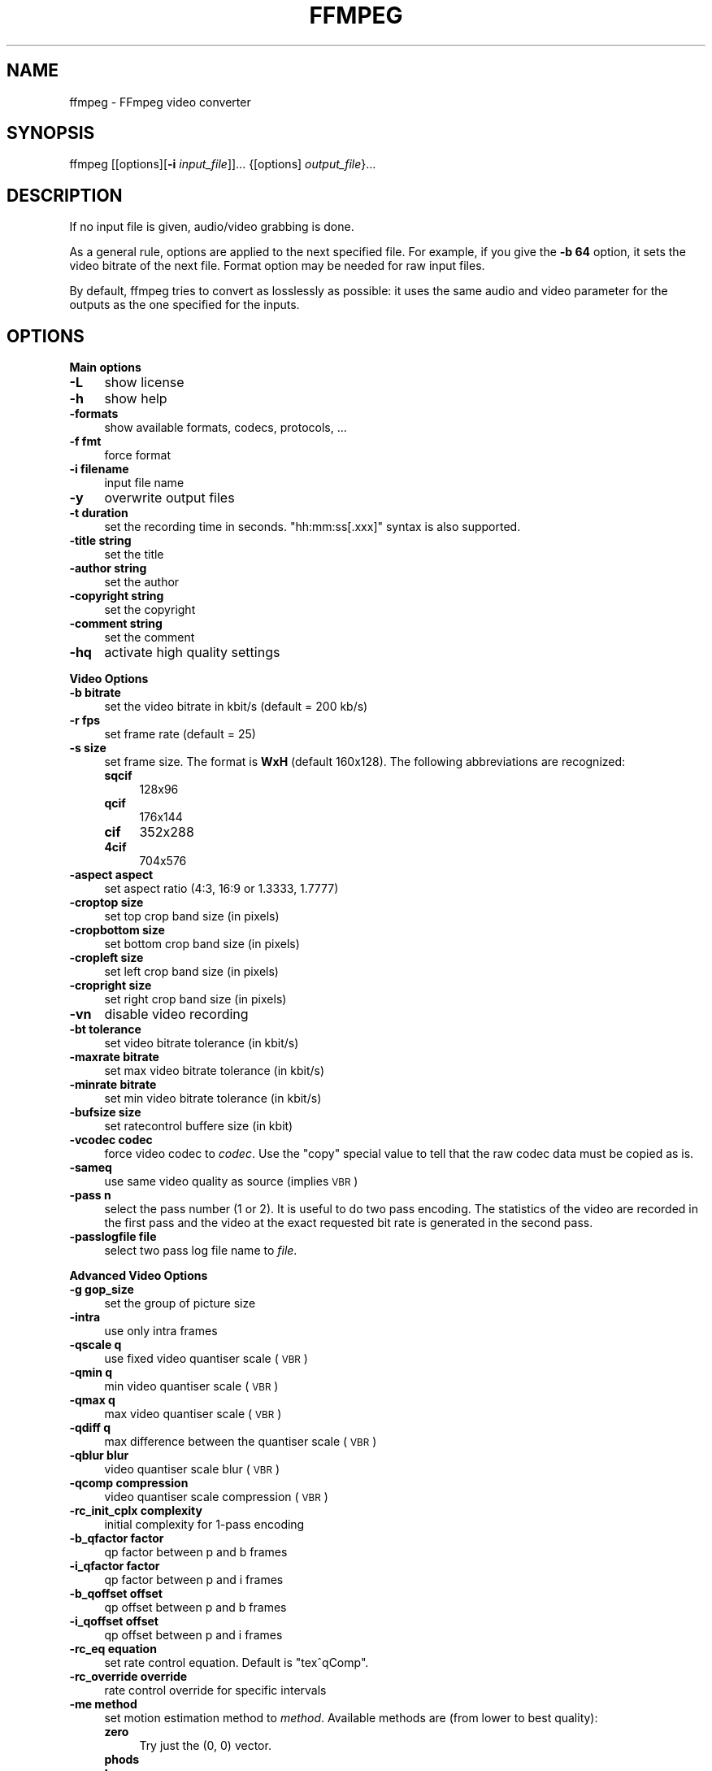 .\" Automatically generated by Pod::Man v1.34, Pod::Parser v1.13
.\"
.\" Standard preamble:
.\" ========================================================================
.de Sh \" Subsection heading
.br
.if t .Sp
.ne 5
.PP
\fB\\$1\fR
.PP
..
.de Sp \" Vertical space (when we can't use .PP)
.if t .sp .5v
.if n .sp
..
.de Vb \" Begin verbatim text
.ft CW
.nf
.ne \\$1
..
.de Ve \" End verbatim text
.ft R
.fi
..
.\" Set up some character translations and predefined strings.  \*(-- will
.\" give an unbreakable dash, \*(PI will give pi, \*(L" will give a left
.\" double quote, and \*(R" will give a right double quote.  | will give a
.\" real vertical bar.  \*(C+ will give a nicer C++.  Capital omega is used to
.\" do unbreakable dashes and therefore won't be available.  \*(C` and \*(C'
.\" expand to `' in nroff, nothing in troff, for use with C<>.
.tr \(*W-|\(bv\*(Tr
.ds C+ C\v'-.1v'\h'-1p'\s-2+\h'-1p'+\s0\v'.1v'\h'-1p'
.ie n \{\
.    ds -- \(*W-
.    ds PI pi
.    if (\n(.H=4u)&(1m=24u) .ds -- \(*W\h'-12u'\(*W\h'-12u'-\" diablo 10 pitch
.    if (\n(.H=4u)&(1m=20u) .ds -- \(*W\h'-12u'\(*W\h'-8u'-\"  diablo 12 pitch
.    ds L" ""
.    ds R" ""
.    ds C` ""
.    ds C' ""
'br\}
.el\{\
.    ds -- \|\(em\|
.    ds PI \(*p
.    ds L" ``
.    ds R" ''
'br\}
.\"
.\" If the F register is turned on, we'll generate index entries on stderr for
.\" titles (.TH), headers (.SH), subsections (.Sh), items (.Ip), and index
.\" entries marked with X<> in POD.  Of course, you'll have to process the
.\" output yourself in some meaningful fashion.
.if \nF \{\
.    de IX
.    tm Index:\\$1\t\\n%\t"\\$2"
..
.    nr % 0
.    rr F
.\}
.\"
.\" For nroff, turn off justification.  Always turn off hyphenation; it makes
.\" way too many mistakes in technical documents.
.hy 0
.if n .na
.\"
.\" Accent mark definitions (@(#)ms.acc 1.5 88/02/08 SMI; from UCB 4.2).
.\" Fear.  Run.  Save yourself.  No user-serviceable parts.
.    \" fudge factors for nroff and troff
.if n \{\
.    ds #H 0
.    ds #V .8m
.    ds #F .3m
.    ds #[ \f1
.    ds #] \fP
.\}
.if t \{\
.    ds #H ((1u-(\\\\n(.fu%2u))*.13m)
.    ds #V .6m
.    ds #F 0
.    ds #[ \&
.    ds #] \&
.\}
.    \" simple accents for nroff and troff
.if n \{\
.    ds ' \&
.    ds ` \&
.    ds ^ \&
.    ds , \&
.    ds ~ ~
.    ds /
.\}
.if t \{\
.    ds ' \\k:\h'-(\\n(.wu*8/10-\*(#H)'\'\h"|\\n:u"
.    ds ` \\k:\h'-(\\n(.wu*8/10-\*(#H)'\`\h'|\\n:u'
.    ds ^ \\k:\h'-(\\n(.wu*10/11-\*(#H)'^\h'|\\n:u'
.    ds , \\k:\h'-(\\n(.wu*8/10)',\h'|\\n:u'
.    ds ~ \\k:\h'-(\\n(.wu-\*(#H-.1m)'~\h'|\\n:u'
.    ds / \\k:\h'-(\\n(.wu*8/10-\*(#H)'\z\(sl\h'|\\n:u'
.\}
.    \" troff and (daisy-wheel) nroff accents
.ds : \\k:\h'-(\\n(.wu*8/10-\*(#H+.1m+\*(#F)'\v'-\*(#V'\z.\h'.2m+\*(#F'.\h'|\\n:u'\v'\*(#V'
.ds 8 \h'\*(#H'\(*b\h'-\*(#H'
.ds o \\k:\h'-(\\n(.wu+\w'\(de'u-\*(#H)/2u'\v'-.3n'\*(#[\z\(de\v'.3n'\h'|\\n:u'\*(#]
.ds d- \h'\*(#H'\(pd\h'-\w'~'u'\v'-.25m'\f2\(hy\fP\v'.25m'\h'-\*(#H'
.ds D- D\\k:\h'-\w'D'u'\v'-.11m'\z\(hy\v'.11m'\h'|\\n:u'
.ds th \*(#[\v'.3m'\s+1I\s-1\v'-.3m'\h'-(\w'I'u*2/3)'\s-1o\s+1\*(#]
.ds Th \*(#[\s+2I\s-2\h'-\w'I'u*3/5'\v'-.3m'o\v'.3m'\*(#]
.ds ae a\h'-(\w'a'u*4/10)'e
.ds Ae A\h'-(\w'A'u*4/10)'E
.    \" corrections for vroff
.if v .ds ~ \\k:\h'-(\\n(.wu*9/10-\*(#H)'\s-2\u~\d\s+2\h'|\\n:u'
.if v .ds ^ \\k:\h'-(\\n(.wu*10/11-\*(#H)'\v'-.4m'^\v'.4m'\h'|\\n:u'
.    \" for low resolution devices (crt and lpr)
.if \n(.H>23 .if \n(.V>19 \
\{\
.    ds : e
.    ds 8 ss
.    ds o a
.    ds d- d\h'-1'\(ga
.    ds D- D\h'-1'\(hy
.    ds th \o'bp'
.    ds Th \o'LP'
.    ds ae ae
.    ds Ae AE
.\}
.rm #[ #] #H #V #F C
.\" ========================================================================
.\"
.IX Title "FFMPEG 1"
.TH FFMPEG 1 "2003-09-16" " " " "
.SH "NAME"
ffmpeg \- FFmpeg video converter
.SH "SYNOPSIS"
.IX Header "SYNOPSIS"
ffmpeg [[options][\fB\-i\fR \fIinput_file\fR]]... {[options] \fIoutput_file\fR}...
.SH "DESCRIPTION"
.IX Header "DESCRIPTION"
If no input file is given, audio/video grabbing is done.
.PP
As a general rule, options are applied to the next specified
file. For example, if you give the \fB\-b 64\fR option, it sets the video
bitrate of the next file. Format option may be needed for raw input
files.
.PP
By default, ffmpeg tries to convert as losslessly as possible: it
uses the same audio and video parameter for the outputs as the one
specified for the inputs.
.SH "OPTIONS"
.IX Header "OPTIONS"
.Sh "Main options"
.IX Subsection "Main options"
.IP "\fB\-L\fR" 4
.IX Item "-L"
show license
.IP "\fB\-h\fR" 4
.IX Item "-h"
show help
.IP "\fB\-formats\fR" 4
.IX Item "-formats"
show available formats, codecs, protocols, ...
.IP "\fB\-f fmt\fR" 4
.IX Item "-f fmt"
force format
.IP "\fB\-i filename\fR" 4
.IX Item "-i filename"
input file name
.IP "\fB\-y\fR" 4
.IX Item "-y"
overwrite output files
.IP "\fB\-t duration\fR" 4
.IX Item "-t duration"
set the recording time in seconds. \f(CW\*(C`hh:mm:ss[.xxx]\*(C'\fR syntax is also
supported.
.IP "\fB\-title string\fR" 4
.IX Item "-title string"
set the title
.IP "\fB\-author string\fR" 4
.IX Item "-author string"
set the author
.IP "\fB\-copyright string\fR" 4
.IX Item "-copyright string"
set the copyright
.IP "\fB\-comment string\fR" 4
.IX Item "-comment string"
set the comment
.IP "\fB\-hq\fR" 4
.IX Item "-hq"
activate high quality settings
.Sh "Video Options"
.IX Subsection "Video Options"
.IP "\fB\-b bitrate\fR" 4
.IX Item "-b bitrate"
set the video bitrate in kbit/s (default = 200 kb/s)
.IP "\fB\-r fps\fR" 4
.IX Item "-r fps"
set frame rate (default = 25)
.IP "\fB\-s size\fR" 4
.IX Item "-s size"
set frame size. The format is \fBWxH\fR (default 160x128).  The
following abbreviations are recognized:
.RS 4
.IP "\fBsqcif\fR" 4
.IX Item "sqcif"
128x96
.IP "\fBqcif\fR" 4
.IX Item "qcif"
176x144
.IP "\fBcif\fR" 4
.IX Item "cif"
352x288
.IP "\fB4cif\fR" 4
.IX Item "4cif"
704x576
.RE
.RS 4
.RE
.IP "\fB\-aspect aspect\fR" 4
.IX Item "-aspect aspect"
set aspect ratio (4:3, 16:9 or 1.3333, 1.7777)
.IP "\fB\-croptop size\fR" 4
.IX Item "-croptop size"
set top crop band size (in pixels)
.IP "\fB\-cropbottom size\fR" 4
.IX Item "-cropbottom size"
set bottom crop band size (in pixels)
.IP "\fB\-cropleft size\fR" 4
.IX Item "-cropleft size"
set left crop band size (in pixels)
.IP "\fB\-cropright size\fR" 4
.IX Item "-cropright size"
set right crop band size (in pixels)
.IP "\fB\-vn\fR" 4
.IX Item "-vn"
disable video recording
.IP "\fB\-bt tolerance\fR" 4
.IX Item "-bt tolerance"
set video bitrate tolerance (in kbit/s)
.IP "\fB\-maxrate bitrate\fR" 4
.IX Item "-maxrate bitrate"
set max video bitrate tolerance (in kbit/s)
.IP "\fB\-minrate bitrate\fR" 4
.IX Item "-minrate bitrate"
set min video bitrate tolerance (in kbit/s)
.IP "\fB\-bufsize size\fR" 4
.IX Item "-bufsize size"
set ratecontrol buffere size (in kbit)
.IP "\fB\-vcodec codec\fR" 4
.IX Item "-vcodec codec"
force video codec to \fIcodec\fR. Use the \f(CW\*(C`copy\*(C'\fR special value to
tell that the raw codec data must be copied as is.
.IP "\fB\-sameq\fR" 4
.IX Item "-sameq"
use same video quality as source (implies \s-1VBR\s0)
.IP "\fB\-pass n\fR" 4
.IX Item "-pass n"
select the pass number (1 or 2). It is useful to do two pass
encoding. The statistics of the video are recorded in the first pass and
the video at the exact requested bit rate is generated in the second
pass.
.IP "\fB\-passlogfile file\fR" 4
.IX Item "-passlogfile file"
select two pass log file name to \fIfile\fR.
.Sh "Advanced Video Options"
.IX Subsection "Advanced Video Options"
.IP "\fB\-g gop_size\fR" 4
.IX Item "-g gop_size"
set the group of picture size
.IP "\fB\-intra\fR" 4
.IX Item "-intra"
use only intra frames
.IP "\fB\-qscale q\fR" 4
.IX Item "-qscale q"
use fixed video quantiser scale (\s-1VBR\s0)
.IP "\fB\-qmin q\fR" 4
.IX Item "-qmin q"
min video quantiser scale (\s-1VBR\s0)
.IP "\fB\-qmax q\fR" 4
.IX Item "-qmax q"
max video quantiser scale (\s-1VBR\s0)
.IP "\fB\-qdiff q\fR" 4
.IX Item "-qdiff q"
max difference between the quantiser scale (\s-1VBR\s0)
.IP "\fB\-qblur blur\fR" 4
.IX Item "-qblur blur"
video quantiser scale blur (\s-1VBR\s0)
.IP "\fB\-qcomp compression\fR" 4
.IX Item "-qcomp compression"
video quantiser scale compression (\s-1VBR\s0)
.IP "\fB\-rc_init_cplx complexity\fR" 4
.IX Item "-rc_init_cplx complexity"
initial complexity for 1\-pass encoding
.IP "\fB\-b_qfactor factor\fR" 4
.IX Item "-b_qfactor factor"
qp factor between p and b frames
.IP "\fB\-i_qfactor factor\fR" 4
.IX Item "-i_qfactor factor"
qp factor between p and i frames
.IP "\fB\-b_qoffset offset\fR" 4
.IX Item "-b_qoffset offset"
qp offset between p and b frames
.IP "\fB\-i_qoffset offset\fR" 4
.IX Item "-i_qoffset offset"
qp offset between p and i frames
.IP "\fB\-rc_eq equation\fR" 4
.IX Item "-rc_eq equation"
set rate control equation. Default is \f(CW\*(C`tex^qComp\*(C'\fR.
.IP "\fB\-rc_override override\fR" 4
.IX Item "-rc_override override"
rate control override for specific intervals
.IP "\fB\-me method\fR" 4
.IX Item "-me method"
set motion estimation method to \fImethod\fR. Available methods are
(from lower to best quality):
.RS 4
.IP "\fBzero\fR" 4
.IX Item "zero"
Try just the (0, 0) vector.
.IP "\fBphods\fR" 4
.IX Item "phods"
.PD 0
.IP "\fBlog\fR" 4
.IX Item "log"
.IP "\fBx1\fR" 4
.IX Item "x1"
.IP "\fBepzs\fR" 4
.IX Item "epzs"
.PD
(default method)
.IP "\fBfull\fR" 4
.IX Item "full"
exhaustive search (slow and marginally better than epzs)
.RE
.RS 4
.RE
.IP "\fB\-dct_algo algo\fR" 4
.IX Item "-dct_algo algo"
set dct algorithm to \fIalgo\fR. Available values are:
.RS 4
.IP "\fB0\fR" 4
.IX Item "0"
\&\s-1FF_DCT_AUTO\s0 (default)
.IP "\fB1\fR" 4
.IX Item "1"
\&\s-1FF_DCT_FASTINT\s0
.IP "\fB2\fR" 4
.IX Item "2"
\&\s-1FF_DCT_INT\s0
.IP "\fB3\fR" 4
.IX Item "3"
\&\s-1FF_DCT_MMX\s0
.IP "\fB4\fR" 4
.IX Item "4"
\&\s-1FF_DCT_MLIB\s0
.IP "\fB5\fR" 4
.IX Item "5"
\&\s-1FF_DCT_ALTIVEC\s0
.RE
.RS 4
.RE
.IP "\fB\-idct_algo algo\fR" 4
.IX Item "-idct_algo algo"
set idct algorithm to \fIalgo\fR. Available values are:
.RS 4
.IP "\fB0\fR" 4
.IX Item "0"
\&\s-1FF_IDCT_AUTO\s0 (default)
.IP "\fB1\fR" 4
.IX Item "1"
\&\s-1FF_IDCT_INT\s0          
.IP "\fB2\fR" 4
.IX Item "2"
\&\s-1FF_IDCT_SIMPLE\s0       
.IP "\fB3\fR" 4
.IX Item "3"
\&\s-1FF_IDCT_SIMPLEMMX\s0    
.IP "\fB4\fR" 4
.IX Item "4"
\&\s-1FF_IDCT_LIBMPEG2MMX\s0  
.IP "\fB5\fR" 4
.IX Item "5"
\&\s-1FF_IDCT_PS2\s0          
.IP "\fB6\fR" 4
.IX Item "6"
\&\s-1FF_IDCT_MLIB\s0         
.IP "\fB7\fR" 4
.IX Item "7"
\&\s-1FF_IDCT_ARM\s0          
.IP "\fB8\fR" 4
.IX Item "8"
\&\s-1FF_IDCT_ALTIVEC\s0      
.IP "\fB9\fR" 4
.IX Item "9"
\&\s-1FF_IDCT_SH4\s0          
.IP "\fB10\fR" 4
.IX Item "10"
\&\s-1FF_IDCT_SIMPLEARM\s0    
.RE
.RS 4
.RE
.IP "\fB\-er n\fR" 4
.IX Item "-er n"
set error resilience to \fIn\fR.
.RS 4
.IP "\fB1\fR" 4
.IX Item "1"
\&\s-1FF_ER_CAREFULL\s0 (default)
.IP "\fB2\fR" 4
.IX Item "2"
\&\s-1FF_ER_COMPLIANT\s0
.IP "\fB3\fR" 4
.IX Item "3"
\&\s-1FF_ER_AGGRESSIVE\s0
.IP "\fB4\fR" 4
.IX Item "4"
\&\s-1FF_ER_VERY_AGGRESSIVE\s0
.RE
.RS 4
.RE
.IP "\fB\-ec bit_mask\fR" 4
.IX Item "-ec bit_mask"
set error concealment to \fIbit_mask\fR. \fIbit_mask\fR is a bit mask of
the following values:
.RS 4
.IP "\fB1\fR" 4
.IX Item "1"
\&\s-1FF_EC_GUESS_MVS\s0 (default=enabled)
.IP "\fB2\fR" 4
.IX Item "2"
\&\s-1FF_EC_DEBLOCK\s0 (default=enabled)
.RE
.RS 4
.RE
.IP "\fB\-bf frames\fR" 4
.IX Item "-bf frames"
use 'frames' B frames (supported for \s-1MPEG\-1\s0, \s-1MPEG\-2\s0 and \s-1MPEG\-4\s0)
.IP "\fB\-mbd mode\fR" 4
.IX Item "-mbd mode"
macroblock decision
.RS 4
.IP "\fB0\fR" 4
.IX Item "0"
\&\s-1FF_MB_DECISION_SIMPLE:\s0 use mb_cmp (cannot change it yet in ffmpeg)
.IP "\fB1\fR" 4
.IX Item "1"
\&\s-1FF_MB_DECISION_BITS:\s0 chooses the one which needs the fewest bits
.IP "\fB2\fR" 4
.IX Item "2"
\&\s-1FF_MB_DECISION_RD:\s0 rate distoration
.RE
.RS 4
.RE
.IP "\fB\-4mv\fR" 4
.IX Item "-4mv"
use four motion vector by macroblock (only \s-1MPEG\-4\s0)
.IP "\fB\-part\fR" 4
.IX Item "-part"
use data partitioning (only \s-1MPEG\-4\s0)
.IP "\fB\-bug param\fR" 4
.IX Item "-bug param"
workaround not auto detected encoder bugs
.IP "\fB\-strict strictness\fR" 4
.IX Item "-strict strictness"
how strictly to follow the standarts
.IP "\fB\-aic\fR" 4
.IX Item "-aic"
enable Advanced intra coding (h263+)
.IP "\fB\-umv\fR" 4
.IX Item "-umv"
enable Unlimited Motion Vector (h263+)
.IP "\fB\-deinterlace\fR" 4
.IX Item "-deinterlace"
deinterlace pictures
.IP "\fB\-psnr\fR" 4
.IX Item "-psnr"
calculate \s-1PSNR\s0 of compressed frames
.IP "\fB\-vstats\fR" 4
.IX Item "-vstats"
dump video coding statistics to \fIvstats_HHMMSS.log\fR.
.IP "\fB\-vhook module\fR" 4
.IX Item "-vhook module"
insert video processing \fImodule\fR. \fImodule\fR contains the module
name and its parameters separated by spaces.
.Sh "Audio Options"
.IX Subsection "Audio Options"
.IP "\fB\-ab bitrate\fR" 4
.IX Item "-ab bitrate"
set audio bitrate (in kbit/s)
.IP "\fB\-ar freq\fR" 4
.IX Item "-ar freq"
set the audio sampling freq (default = 44100 Hz)
.IP "\fB\-ab bitrate\fR" 4
.IX Item "-ab bitrate"
set the audio bitrate in kbit/s (default = 64)
.IP "\fB\-ac channels\fR" 4
.IX Item "-ac channels"
set the number of audio channels (default = 1)
.IP "\fB\-an\fR" 4
.IX Item "-an"
disable audio recording
.IP "\fB\-acodec codec\fR" 4
.IX Item "-acodec codec"
force audio codec to \fIcodec\fR. Use the \f(CW\*(C`copy\*(C'\fR special value to
tell that the raw codec data must be copied as is.
.Sh "Audio/Video grab options"
.IX Subsection "Audio/Video grab options"
.IP "\fB\-vd device\fR" 4
.IX Item "-vd device"
set video grab device (e.g. \fI/dev/video0\fR)
.IP "\fB\-vc channel\fR" 4
.IX Item "-vc channel"
set video grab channel (\s-1DV1394\s0 only)
.IP "\fB\-tvstd standard\fR" 4
.IX Item "-tvstd standard"
set television standard (\s-1NTSC\s0, \s-1PAL\s0 (\s-1SECAM\s0))
.IP "\fB\-dv1394\fR" 4
.IX Item "-dv1394"
set \s-1DV1394\s0 grab
.IP "\fB\-ad device\fR" 4
.IX Item "-ad device"
set audio device (e.g. \fI/dev/dsp\fR)
.Sh "Advanced options"
.IX Subsection "Advanced options"
.IP "\fB\-map file:stream\fR" 4
.IX Item "-map file:stream"
set input stream mapping
.IP "\fB\-debug\fR" 4
.IX Item "-debug"
print specific debug info
.IP "\fB\-benchmark\fR" 4
.IX Item "-benchmark"
add timings for benchmarking
.IP "\fB\-hex\fR" 4
.IX Item "-hex"
dump each input packet
.IP "\fB\-bitexact\fR" 4
.IX Item "-bitexact"
only use bit exact algorithms (for codec testing)
.IP "\fB\-ps size\fR" 4
.IX Item "-ps size"
set packet size in bits
.IP "\fB\-re\fR" 4
.IX Item "-re"
read input at native frame rate. Mainly used to simulate a grab device.
.IP "\fB\-loop\fR" 4
.IX Item "-loop"
loop over the input stream. Currently it works only for image
streams. This option is used for ffserver automatic testing.
.Sh "FFmpeg formula evaluator"
.IX Subsection "FFmpeg formula evaluator"
When evaluating a rate control string, FFmpeg uses an internal formula
evaluator. 
.PP
The following binary operators are available: \f(CW\*(C`+\*(C'\fR, \f(CW\*(C`\-\*(C'\fR,
\&\f(CW\*(C`*\*(C'\fR, \f(CW\*(C`/\*(C'\fR, \f(CW\*(C`^\*(C'\fR.
.PP
The following unary operators are available: \f(CW\*(C`+\*(C'\fR, \f(CW\*(C`\-\*(C'\fR,
\&\f(CW\*(C`(...)\*(C'\fR.
.PP
The following functions are available:
.IP "\fIsinh(x)\fR" 4
.IX Item "sinh(x)"
.PD 0
.IP "\fIcosh(x)\fR" 4
.IX Item "cosh(x)"
.IP "\fItanh(x)\fR" 4
.IX Item "tanh(x)"
.IP "\fIsin(x)\fR" 4
.IX Item "sin(x)"
.IP "\fIcos(x)\fR" 4
.IX Item "cos(x)"
.IP "\fItan(x)\fR" 4
.IX Item "tan(x)"
.IP "\fIexp(x)\fR" 4
.IX Item "exp(x)"
.IP "\fIlog(x)\fR" 4
.IX Item "log(x)"
.IP "\fIsquish(x)\fR" 4
.IX Item "squish(x)"
.IP "\fIgauss(x)\fR" 4
.IX Item "gauss(x)"
.IP "\fIabs(x)\fR" 4
.IX Item "abs(x)"
.IP "\fImax(x, y)\fR" 4
.IX Item "max(x, y)"
.IP "\fImin(x, y)\fR" 4
.IX Item "min(x, y)"
.IP "\fIgt(x, y)\fR" 4
.IX Item "gt(x, y)"
.IP "\fIlt(x, y)\fR" 4
.IX Item "lt(x, y)"
.IP "\fIeq(x, y)\fR" 4
.IX Item "eq(x, y)"
.IP "\fIbits2qp(bits)\fR" 4
.IX Item "bits2qp(bits)"
.IP "\fIqp2bits(qp)\fR" 4
.IX Item "qp2bits(qp)"
.PD
.PP
The following constants are available:
.IP "\fI\s-1PI\s0\fR" 4
.IX Item "PI"
.PD 0
.IP "\fIE\fR" 4
.IX Item "E"
.IP "\fIiTex\fR" 4
.IX Item "iTex"
.IP "\fIpTex\fR" 4
.IX Item "pTex"
.IP "\fItex\fR" 4
.IX Item "tex"
.IP "\fImv\fR" 4
.IX Item "mv"
.IP "\fIfCode\fR" 4
.IX Item "fCode"
.IP "\fIiCount\fR" 4
.IX Item "iCount"
.IP "\fImcVar\fR" 4
.IX Item "mcVar"
.IP "\fIvar\fR" 4
.IX Item "var"
.IP "\fIisI\fR" 4
.IX Item "isI"
.IP "\fIisP\fR" 4
.IX Item "isP"
.IP "\fIisB\fR" 4
.IX Item "isB"
.IP "\fIavgQP\fR" 4
.IX Item "avgQP"
.IP "\fIqComp\fR" 4
.IX Item "qComp"
.IP "\fIavgIITex\fR" 4
.IX Item "avgIITex"
.IP "\fIavgPITex\fR" 4
.IX Item "avgPITex"
.IP "\fIavgPPTex\fR" 4
.IX Item "avgPPTex"
.IP "\fIavgBPTex\fR" 4
.IX Item "avgBPTex"
.IP "\fIavgTex\fR" 4
.IX Item "avgTex"
.PD
.SH "EXAMPLES"
.IX Header "EXAMPLES"
.Sh "Video and Audio grabbing"
.IX Subsection "Video and Audio grabbing"
FFmpeg can use a video4linux compatible video source and any Open Sound
System audio source:
.PP
.Vb 1
\&        ffmpeg /tmp/out.mpg
.Ve
.PP
Note that you must activate the right video source and channel before
launching ffmpeg. You can use any \s-1TV\s0 viewer such as xawtv
(<\fBhttp://bytesex.org/xawtv/\fR>) by Gerd Knorr which I find very
good. You must also set correctly the audio recording levels with a
standard mixer.
.Sh "Video and Audio file format conversion"
.IX Subsection "Video and Audio file format conversion"
* ffmpeg can use any supported file format and protocol as input: 
.PP
Examples:
.PP
* You can input from \s-1YUV\s0 files:
.PP
.Vb 1
\&        ffmpeg -i /tmp/test%d.Y /tmp/out.mpg
.Ve
.PP
It will use the files: 
.PP
.Vb 2
\&        /tmp/test0.Y, /tmp/test0.U, /tmp/test0.V,
\&        /tmp/test1.Y, /tmp/test1.U, /tmp/test1.V, etc...
.Ve
.PP
The Y files use twice the resolution of the U and V files. They are
raw files, without header. They can be generated by all decent video
decoders. You must specify the size of the image with the \fB\-s\fR option
if ffmpeg cannot guess it.
.PP
* You can input from a \s-1RAW\s0 \s-1YUV420P\s0 file:
.PP
.Vb 1
\&        ffmpeg -i /tmp/test.yuv /tmp/out.avi
.Ve
.PP
The \s-1RAW\s0 \s-1YUV420P\s0 is a file containing \s-1RAW\s0 \s-1YUV\s0 planar, for each frame first
come the Y plane followed by U and V planes, which are half vertical and
horizontal resolution.
.PP
* You can output to a \s-1RAW\s0 \s-1YUV420P\s0 file:
.PP
.Vb 1
\&        ffmpeg -i mydivx.avi -o hugefile.yuv
.Ve
.PP
* You can set several input files and output files:
.PP
.Vb 1
\&        ffmpeg -i /tmp/a.wav -s 640x480 -i /tmp/a.yuv /tmp/a.mpg
.Ve
.PP
Convert the audio file a.wav and the raw yuv video file a.yuv
to mpeg file a.mpg
.PP
* You can also do audio and video conversions at the same time:
.PP
.Vb 1
\&        ffmpeg -i /tmp/a.wav -ar 22050 /tmp/a.mp2
.Ve
.PP
Convert the sample rate of a.wav to 22050 Hz and encode it to \s-1MPEG\s0 audio.
.PP
* You can encode to several formats at the same time and define a
mapping from input stream to output streams:
.PP
.Vb 1
\&        ffmpeg -i /tmp/a.wav -ab 64 /tmp/a.mp2 -ab 128 /tmp/b.mp2 -map 0:0 -map 0:0
.Ve
.PP
Convert a.wav to a.mp2 at 64 kbits and b.mp2 at 128 kbits. '\-map
file:index' specify which input stream is used for each output
stream, in the order of the definition of output streams.
.PP
* You can transcode decrypted VOBs
.PP
.Vb 1
\&        ffmpeg -i snatch_1.vob -f avi -vcodec mpeg4 -b 800 -g 300 -bf 2 -acodec mp3 -ab 128 snatch.avi
.Ve
.PP
This is a typical \s-1DVD\s0 ripper example, input from a \s-1VOB\s0 file, output
to an \s-1AVI\s0 file with \s-1MPEG\-4\s0 video and \s-1MP3\s0 audio, note that in this
command we use B frames so the \s-1MPEG\-4\s0 stream is DivX5 compatible, \s-1GOP\s0
size is 300 that means an \s-1INTRA\s0 frame every 10 seconds for 29.97 fps
input video.  Also the audio stream is \s-1MP3\s0 encoded so you need \s-1LAME\s0
support which is enabled using \f(CW\*(C`\-\-enable\-mp3lame\*(C'\fR when
configuring.  The mapping is particularly useful for \s-1DVD\s0 transcoding
to get the desired audio language.
.PP
\&\s-1NOTE:\s0 to see the supported input formats, use \f(CW\*(C`ffmpeg \-formats\*(C'\fR.
.SH "SEE ALSO"
.IX Header "SEE ALSO"
\&\fIffserver\fR\|(1), \fIffplay\fR\|(1) and the html documentation of \fIffmpeg\fR.
.SH "AUTHOR"
.IX Header "AUTHOR"
Fabrice Bellard

